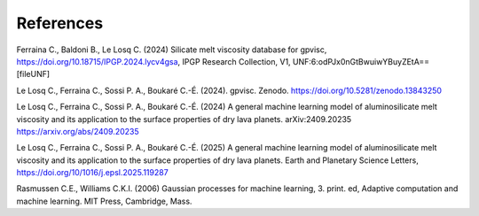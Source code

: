 References
============

Ferraina C., Baldoni B., Le Losq C. (2024) Silicate melt viscosity database for gpvisc, `https://doi.org/10.18715/IPGP.2024.lycv4gsa <https://doi.org/10.18715/IPGP.2024.lycv4gsa>`_, IPGP Research Collection, V1, UNF:6:odPJx0nGtBwuiwYBuyZEtA== [fileUNF] 

Le Losq C., Ferraina C., Sossi P. A., Boukaré C.-É. (2024). gpvisc. Zenodo. `https://doi.org/10.5281/zenodo.13843250 <https://doi.org/10.5281/zenodo.13843250>`_

Le Losq C., Ferraina C., Sossi P. A., Boukaré C.-É. (2024) A general machine learning model of aluminosilicate melt viscosity and its application to the surface properties of dry lava planets. arXiv:2409.20235 `https://arxiv.org/abs/2409.20235 <https://arxiv.org/abs/2409.20235>`_

Le Losq C., Ferraina C., Sossi P. A., Boukaré C.-É. (2025) A general machine learning model of aluminosilicate melt viscosity and its application to the surface properties of dry lava planets. Earth and Planetary Science Letters, `https://doi.org/10/1016/j.epsl.2025.119287 <https://doi.org/10/1016/j.epsl.2025.119287>`_

Rasmussen C.E., Williams C.K.I. (2006) Gaussian processes for machine learning, 3. print. ed, Adaptive computation and machine learning. MIT Press, Cambridge, Mass.
